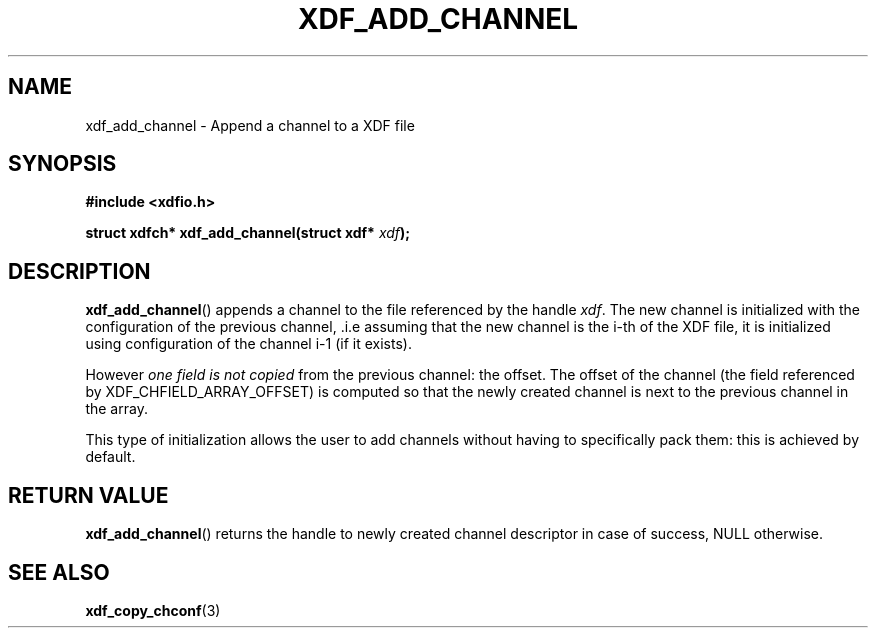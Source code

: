 .\"Copyright 2010 (c) EPFL
.TH XDF_ADD_CHANNEL 3 2010 "EPFL" "xdffileio library manual"
.SH NAME
xdf_add_channel - Append a channel to a XDF file
.SH SYNOPSIS
.LP
.B #include <xdfio.h>
.sp
.BI "struct xdfch* xdf_add_channel(struct xdf* " xdf ");"
.br
.SH DESCRIPTION
.LP
\fBxdf_add_channel\fP() appends a channel to the file referenced by the handle
\fIxdf\fP. The new channel is initialized with the configuration of the
previous channel, .i.e assuming that the new channel is the i-th of the XDF
file, it is initialized using configuration of the channel i-1 (if it exists).
.LP
However \fIone field is not copied\fP from the previous channel: the offset.
The offset of the channel (the field referenced by XDF_CHFIELD_ARRAY_OFFSET) is
computed so that the newly created channel is next to the previous channel in
the array.
.LP
This type of initialization allows the user to add channels without having to
specifically pack them: this is achieved by default.
.SH "RETURN VALUE"
.LP
\fBxdf_add_channel\fP() returns the handle to newly created channel descriptor
in case of success, NULL otherwise.
.SH "SEE ALSO"
.BR xdf_copy_chconf (3)


